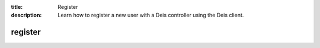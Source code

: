 :title: Register
:description: Learn how to register a new user with a Deis controller using the Deis client.

.. _register:

register
========

.. automethod:: client.deis.DeisClient.auth_register
